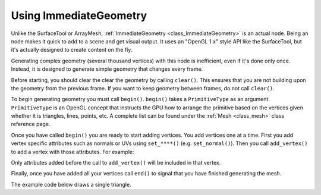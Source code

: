 .. _doc_immediategeometry:

Using ImmediateGeometry
=======================

Unlike the SurfaceTool or ArrayMesh, :ref:`ImmediateGeometry <class_ImmediateGeometry>` is an actual
node. Being an node makes it quick to add to a scene and get visual output. It uses an "OpenGL 1.x" style
API like the SurfaceTool, but it's actually designed to create content on the fly.

Generating complex geometry (several thousand vertices) with this node is inefficient, even if it's
done only once. Instead, it is designed to generate simple geometry that changes every frame.

Before starting, you should clear the clear the geometry by calling ``clear()``. This ensures that
you are not building upon the geometry from the previous frame. If you want to keep geometry between frames, do
not call ``clear()``.

To begin generating geometry you must call ``begin()``. ``begin()`` takes a ``PrimitiveType`` as an argument.
``PrimitiveType`` is an OpenGL concept that instructs the GPU how to arrange the primitive based on the
vertices given whether it is triangles, lines, points, etc. A complete list can be found under
the :ref:`Mesh <class_mesh>` class reference page.

Once you have called ``begin()`` you are ready to start adding vertices. You add vertices one at a time.
First you add vertex specific attributes such as normals or UVs using ``set_****()`` (e.g. ``set_normal()``).
Then you call ``add_vertex()`` to add a vertex with those attributes. For example:

.. tabs::
  .. code-tab:: gdscript GDScript

    # Add a vertex with normal and uv.
    set_normal(Vector3(0, 1, 0))
    set_uv(Vector2(1, 1))
    add_vertex(Vector3(0, 0, 1))

Only attributes added before the call to ``add_vertex()`` will be included in that vertex.

Finally, once you have added all your vertices call ``end()`` to signal that you have finished generating the mesh.

The example code below draws a single triangle.

.. tabs::
  .. code-tab:: gdscript GDScript

    extends ImmediateGeometry

    func _process(_delta):
        # Clean up before drawing.
        clear()

        # Begin draw.
        begin(Mesh.PRIMITIVE_TRIANGLES)

        # Prepare attributes for add_vertex.
        set_normal(Vector3(0, 0, 1))
        set_uv(Vector2(0, 0))
        # Call last for each vertex, adds the above attributes.
        add_vertex(Vector3(-1, -1, 0))

        set_normal(Vector3(0, 0, 1))
        set_uv(Vector2(0, 1))
        add_vertex(Vector3(-1, 1, 0))

        set_normal(Vector3(0, 0, 1))
        set_uv(Vector2(1, 1))
        add_vertex(Vector3(1, 1, 0))

        # End drawing.
        end()
